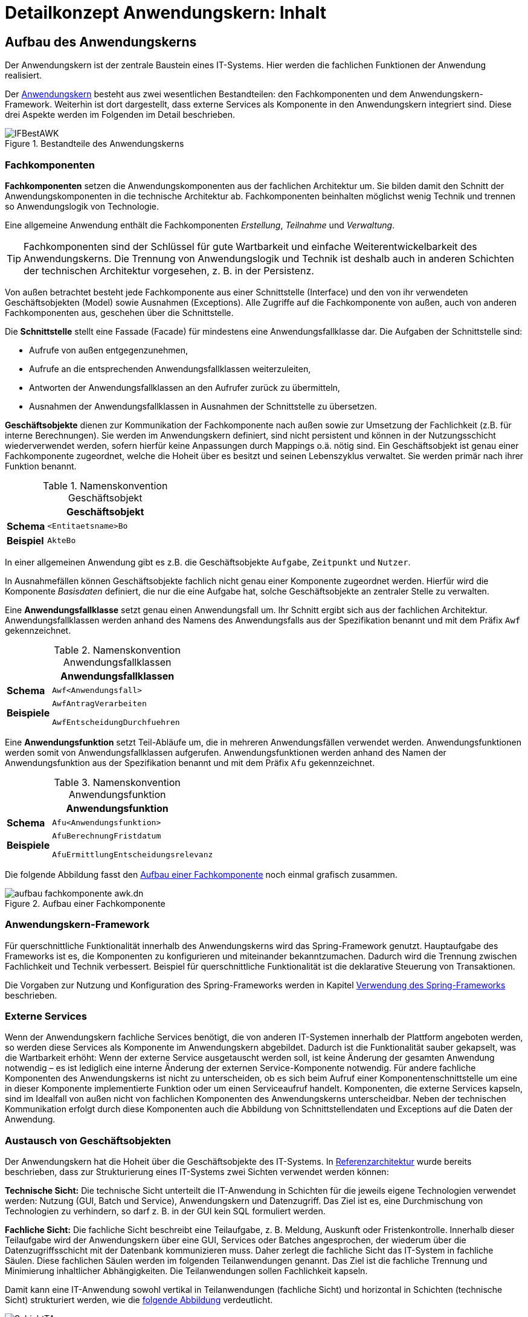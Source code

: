 = Detailkonzept Anwendungskern: Inhalt

// tag::inhalt[]
[[aufbau-des-anwendungskerns]]
== Aufbau des Anwendungskerns

// tag::anwendungskern-definition[]

Der Anwendungskern ist der zentrale Baustein eines IT-Systems.
Hier werden die fachlichen Funktionen der Anwendung realisiert.

Der <<image-bestandteile-anwendungskern,Anwendungskern>> besteht aus zwei wesentlichen Bestandteilen: den Fachkomponenten und dem Anwendungskern-Framework.
Weiterhin ist dort dargestellt, dass externe Services als Komponente in den Anwendungskern integriert sind.
Diese drei Aspekte werden im Folgenden im Detail beschrieben.

[[image-bestandteile-anwendungskern]]
.Bestandteile des Anwendungskerns
image::blaupausen:detailkonzept-anwendungskern/IFBestAWK.png[]

// end::anwendungskern-definition[]

[[fachkomponenten]]
=== Fachkomponenten

// tag::fachkomponente-definition[]

*Fachkomponenten* setzen die Anwendungskomponenten aus der fachlichen Architektur um.
Sie bilden damit den Schnitt der Anwendungskomponenten in die technische Architektur ab.
Fachkomponenten beinhalten möglichst wenig Technik und trennen so Anwendungslogik von Technologie.

Eine allgemeine Anwendung enthält die Fachkomponenten _Erstellung_, _Teilnahme_ und _Verwaltung_.

TIP: Fachkomponenten sind der Schlüssel für gute Wartbarkeit und einfache Weiterentwickelbarkeit des Anwendungskerns.
Die Trennung von Anwendungslogik und Technik ist deshalb auch in anderen Schichten der technischen Architektur vorgesehen, z. B. in der Persistenz.

// end::fachkomponente-definition[]

Von außen betrachtet besteht jede Fachkomponente aus einer Schnittstelle (Interface) und den von ihr verwendeten Geschäftsobjekten (Model) sowie Ausnahmen (Exceptions).
Alle Zugriffe auf die Fachkomponente von außen, auch von anderen Fachkomponenten aus, geschehen über die Schnittstelle.

Die *Schnittstelle* stellt eine Fassade (Facade) für mindestens eine Anwendungsfallklasse dar.
Die Aufgaben der Schnittstelle sind:

* Aufrufe von außen entgegenzunehmen,
* Aufrufe an die entsprechenden Anwendungsfallklassen weiterzuleiten,
* Antworten der Anwendungsfallklassen an den Aufrufer zurück zu übermitteln,
* Ausnahmen der Anwendungsfallklassen in Ausnahmen der Schnittstelle zu übersetzen.

*Geschäftsobjekte* dienen zur Kommunikation der Fachkomponente nach außen sowie zur Umsetzung der Fachlichkeit (z.B. für interne Berechnungen).
Sie werden im Anwendungskern definiert, sind nicht persistent und können in der Nutzungsschicht wiederverwendet werden, sofern hierfür keine Anpassungen durch Mappings o.ä. nötig sind.
Ein Geschäftsobjekt ist genau einer Fachkomponente zugeordnet, welche die Hoheit über es besitzt und seinen Lebenszyklus verwaltet.
Sie werden primär nach ihrer Funktion benannt.

// tag::namenskonvention[]

[[namenskonvention-geschaeftsobjekt]]
.Namenskonvention Geschäftsobjekt
[cols="1s,4m",options="header"]
|====
2+|Geschäftsobjekt
|Schema |<Entitaetsname>Bo
|Beispiel |AkteBo
|====

// end::namenskonvention[]


In einer allgemeinen Anwendung gibt es z.B. die Geschäftsobjekte `Aufgabe`, `Zeitpunkt` und `Nutzer`.

In Ausnahmefällen können Geschäftsobjekte fachlich nicht genau einer Komponente zugeordnet werden.
Hierfür wird die Komponente _Basisdaten_ definiert, die nur die eine Aufgabe hat, solche Geschäftsobjekte an zentraler Stelle zu verwalten.

Eine *Anwendungsfallklasse* setzt genau einen Anwendungsfall um.
Ihr Schnitt ergibt sich aus der fachlichen Architektur.
Anwendungsfallklassen werden anhand des Namens des Anwendungsfalls aus der Spezifikation benannt und mit dem Präfix `Awf` gekennzeichnet.

// tag::namenskonvention[]

[[namenskonvention-anwendungsfallklassen]]
.Namenskonvention Anwendungsfallklassen
[cols="1s,4m",options="header"]
|====
2+|Anwendungsfallklassen
|Schema |Awf<Anwendungsfall>
|Beispiele |AwfAntragVerarbeiten

AwfEntscheidungDurchfuehren
|====

// end::namenskonvention[]

Eine *Anwendungsfunktion* setzt Teil-Abläufe um, die in mehreren Anwendungsfällen verwendet werden.
Anwendungsfunktionen werden somit von Anwendungsfallklassen aufgerufen.
Anwendungsfunktionen werden anhand des Namen der Anwendungsfunktion aus der Spezifikation benannt und mit dem Präfix `Afu` gekennzeichnet.

// tag::namenskonvention[]

[[namenskonvention-anwendungsfunktion]]
.Namenskonvention Anwendungsfunktion
[cols="1s,4m",options="header"]
|====
2+|Anwendungsfunktion
|Schema |Afu<Anwendungsfunktion>
|Beispiele |AfuBerechnungFristdatum

AfuErmittlungEntscheidungsrelevanz
|====

// end::namenskonvention[]

Die folgende Abbildung fasst den <<image-aufbau-fachkomponente>> noch einmal grafisch zusammen.

[[image-aufbau-fachkomponente]]
.Aufbau einer Fachkomponente
image::blaupausen:detailkonzept-anwendungskern/aufbau_fachkomponente_awk.dn.svg[]

[[das-anwendungskern-framework]]
=== Anwendungskern-Framework

Für querschnittliche Funktionalität innerhalb des Anwendungskerns wird das Spring-Framework genutzt.
Hauptaufgabe des Frameworks ist es, die Komponenten zu konfigurieren und miteinander bekanntzumachen.
Dadurch wird die Trennung zwischen Fachlichkeit und Technik verbessert.
Beispiel für querschnittliche Funktionalität ist die deklarative Steuerung von Transaktionen.

Die Vorgaben zur Nutzung und Konfiguration des Spring-Frameworks werden in Kapitel <<verwendung-des-spring-frameworks>> beschrieben.

[[externe-services]]
=== Externe Services

Wenn der Anwendungskern fachliche Services benötigt, die von anderen IT-Systemen innerhalb der Plattform angeboten werden, so werden diese Services als Komponente im Anwendungskern abgebildet.
Dadurch ist die Funktionalität sauber gekapselt, was die Wartbarkeit erhöht: Wenn der externe Service ausgetauscht werden soll, ist keine Änderung der gesamten Anwendung notwendig – es ist lediglich eine interne Änderung der externen Service-Komponente notwendig.
Für andere fachliche Komponenten des Anwendungskerns ist nicht zu unterscheiden, ob es sich beim Aufruf einer Komponentenschnittstelle um eine in dieser Komponente implementierte Funktion oder um einen Serviceaufruf handelt.
Komponenten, die externe Services kapseln, sind im Idealfall von außen nicht von fachlichen Komponenten des Anwendungskerns unterscheidbar.
Neben der technischen Kommunikation erfolgt durch diese Komponenten auch die Abbildung von Schnittstellendaten und Exceptions auf die Daten der Anwendung.

[[austausch-von-geschaeftsobjekten]]
=== Austausch von Geschäftsobjekten

Der Anwendungskern hat die Hoheit über die Geschäftsobjekte des IT-Systems.
In xref:referenzarchitektur/master.adoc[Referenzarchitektur] wurde bereits beschrieben, dass zur Strukturierung eines IT-Systems zwei Sichten verwendet werden können:

*Technische Sicht:* Die technische Sicht unterteilt die IT-Anwendung in Schichten für die jeweils eigene Technologien verwendet werden: Nutzung (GUI, Batch und Service), Anwendungskern und Datenzugriff.
Das Ziel ist es, eine Durchmischung von Technologien zu verhindern, so darf z. B. in der GUI kein SQL formuliert werden.

*Fachliche Sicht:* Die fachliche Sicht beschreibt eine Teilaufgabe, z. B. Meldung, Auskunft oder Fristenkontrolle.
Innerhalb dieser Teilaufgabe wird der Anwendungskern über eine GUI, Services oder Batches angesprochen, der wiederum über die Datenzugriffsschicht mit der Datenbank kommunizieren muss.
Daher zerlegt die fachliche Sicht das IT-System in fachliche Säulen.
Diese fachlichen Säulen werden im folgenden Teilanwendungen genannt.
Das Ziel ist die fachliche Trennung und Minimierung inhaltlicher Abhängigkeiten.
Die Teilanwendungen sollen Fachlichkeit kapseln.

Damit kann eine IT-Anwendung sowohl vertikal in Teilanwendungen (fachliche Sicht) und horizontal in Schichten (technische Sicht) strukturiert werden, wie die <<image-schichten-und-teilanwendungen,folgende Abbildung>> verdeutlicht.

[[image-schichten-und-teilanwendungen]]
.Schichten und Teilanwendungen
image::blaupausen:detailkonzept-anwendungskern/SchichtTAnw.png[]

Eine Teilanwendung erstreckt sich über alle technischen Schichten, kapselt aber die Fachlichkeit, zu der gewisse Geschäftsobjekte gehören.
Um den Austausch von Objekten innerhalb einer Teilanwendung zwischen den Schichten zu vereinfachen, gleichzeitig aber unterschiedliche Teilanwendungen gegeneinander abzugrenzen, wird für die Verwendung von Objekten in Schnittstellen folgende Regel aufgestellt:

* Zwischen zwei Teilanwendungen dürfen nur Objekte ausgetauscht werden, deren Modifikation keine Auswirkungen auf die liefernde Teilanwendung hat.

Das kann erreicht werden, indem nur Deep-Copies von Objekten an andere Teilanwendungen herausgegeben werden.

Innerhalb einer Teilanwendung dürfen über die Schichten hinweg durchaus änderbare Objekte ausgetauscht werden.
Die hierfür bereitgestellte Schnittstelle der Schicht gehört damit aber zur Teilanwendung darf von einer anderen Teilanwendung nicht genutzt werden.

In einer allgemeinen Anwendung ist z.B. „Aspektanwendung“ eine Teilanwendung.
Zu dieser Teilanwendung gehören in der Schicht Nutzung die Oberfläche _Aspektanwendung_ und der Batch `AspektanwendungLoeschBatch`, in der Schicht Anwendungslogik die Fachkomponenten _Erstellen_, _Verwalten_ und _Datenpflege_ und in der Schicht Datenhaltung die Entitäten `Aspektanwendung`, `Zeitpunkt`, `Nutzer`, `Intervall` und `Nutzerintervall`.

[[verwendung-des-spring-frameworks]]
== Verwendung des Spring-Frameworks

Das Spring-Framework ist ein Java EE Framework, welches im Kern sehr verständlich und leicht zu verwenden ist.
In ihm werden die Bestandteile eines Systems als „Beans“ definiert.
Neben seiner Kern-Funktionalität der Verwaltung, Konfiguration und aspektorientierten Erweiterung von Beans bietet Spring viele Funktionalitäten, welche die Entwicklung einer Anwendung erleichtern sollen.

Die IsyFact verwendet ausgewählte Funktionalitäten des Spring-Frameworks in der Anwendungsentwicklung.
Die Verwendung dieser Funktionalitäten ist in den Blaupausen und Bausteinen wie folgt beschrieben:

* Konfiguration der Datenzugriffsschicht: beschrieben im xref:isy-persistence:nutzungsvorgaben/umsetzung-datenzugriff.adoc[Nutzungskonzept des Bausteins JPA/Hibernate],
* Konfiguration des Logging über Spring: beschrieben in den xref:isy-logging:nutzungsvorgaben/master.adoc[],
* Bereitstellung von Metriken zur Überwachung: beschrieben im xref:isy-ueberwachung:konzept/master.adoc[],
* Verwendung der Schnittstellentechnologie HttpInvoker: beschrieben im xref:isy-serviceapi-core:konzept/master.adoc[],
* Implementierung von Dialogen und Masken mit JSF und Spring-Webflow: beschrieben im xref:detailkonzept-komponente-web-gui/master.adoc[].

Alle anderen Spring-Funktionalitäten (Validierung über Spring, Emailing, Thread Pooling, Scripting) werden nicht verwendet.

Dieses Kapitel teilt sich in vier Teile:

* Die Auflistung der Anforderungen an die Verwendung des Spring-Frameworks.
* Die Vorgaben für die Konfiguration der Spring-Beans sowie von Spring selbst.
* Die Vorgaben für den direkten Zugriff auf das Spring-Framework in der Anwendung.
* Die Vorgaben für aspektorientierte Programmierung mit Spring.

[[anforderungen]]
=== Anforderungen

Dies bezieht sich unter anderem auf die Bestandteile von Spring: Spring bietet verschiedene Komponenten, welche getrennt voneinander eingesetzt werden können.
Es sollen nur die Komponenten eingesetzt werden, welche zu geringerer Komplexität und geringerem Entwicklungsaufwand führen.

*Einheitlichkeit der Nutzung:* Spring soll in den verschiedenen Anwendungen einheitlich eingesetzt werden.
Hierfür sind geeignete Vorgaben für die Nutzung zu verwenden.

*Verständlichkeit der Konfiguration:* Die Konfiguration der Spring-Komponenten erfolgt über Annotationen an den Komponenten.
Wenn erforderlich, werden Komponenten außerhalb der Anwendung über Java-Konfigurationsklassen konfiguriert.

*Komponentenorientierung wahren:* Über Spring sollen Komponenten konfiguriert werden: Es soll nicht möglich sein, direkt auf Implementierungsklassen einer Komponente zuzugreifen.

[[konfiguration-von-spring]]
=== Konfiguration von Spring

Das grundlegende Konzept von Spring ist das der Spring-Bean.
Die Konfiguration von Spring teilt sich deshalb in zwei Teile: in die Konfiguration der Spring-Beans sowie in die Konfiguration von Spring selbst (innerhalb eines Tomcat Servers).
Um die Konfiguration von Spring und der eingesetzten Bausteine einfach zu halten, werden die Autokonfigurationsmechanismen von Spring Boot eingesetzt.
Diese Konfigurationsarten werden in den folgenden Kapiteln beschrieben.

[[die-konfiguration-von-spring-beans]]
==== Die Konfiguration von Spring-Beans

Spring ist ein Applikations-Container, welcher sogenannte Spring-Beans instanziiert, per _Dependency Injection_ konfiguriert und bereitstellt.
Spring-Beans sind beliebige Java-Klassen.
Für diese Klassen kann man benötigte andere Beans oder Konfigurationsparameter konfigurieren, welche der Klasse daraufhin im Konstruktor oder per `set`-Methode übergeben werden.

Konfiguriert werden Beans und ihre Abhängigkeiten durch von Spring bereitgestellte Annotationen.
Diese werden beim Start des Applikations-Containers gescannt und ausgewertet (_Component Scan_).

Ein <<image-spring-beans-beispiel-allgemeine-anwendung,Spring-Beans Beispiel>> zeigt einen Ausschnitt der für eine allgemeine Anwendung erstellten Beans.
Beans werden grün dargestellt und besitzen „referenzierte“ Abhängigkeiten zu benötigten anderen Beans.

[[image-spring-beans-beispiel-allgemeine-anwendung]]
.Spring-Beans Beispiel einer allgemeinen Anwendung
image::blaupausen:detailkonzept-anwendungskern/SpringBeansBeispiel.dn.svg[]

Das Beispiel zeigt bereits, dass nicht alle Klassen der Anwendung als Beans konfiguriert werden: 
Für die Komponente `Verwaltung` wird eine Klasse als Bean konfiguriert, welche die Funktionalität der Komponente bereitstellt.
Generell gilt, dass jede zentrale und wichtige Klasse aber als Spring Bean konfiguriert werden sollte.

Für die Modellierung und Konfiguration der Spring-Beans werden im folgenden Vorgaben aufgestellt.

[[konfiguration-einer-komponente]]
===== Konfiguration einer Fachkomponente

Eine Komponente sollte durchgängig über Spring konfiguriert werden.
Alle relevanten und zentralen Klassen werden daher als Spring Beans konfiguriert.
Das umfasst vor allem, aber nicht ausschließlich, die Fassade und zugehörige Anwendungsfallklassen.

Ein Beispiel dafür ist die Klasse `VerwaltungImpl` einer allgemeinen Anwendung.

Bei Anwendungsfunktionsklassen oder Hilfsklassen ist je nach Relevanz zu entscheiden, ob diese als eigene Spring Beans definiert werden.
Im Zweifel sollte die Konfiguration über Spring bevorzugt werden.
Wenn eine Klasse nur an einer Stelle genutzt wird, kann sie als Kompromiss auch als anonyme Spring Bean definiert werden.
Sind Klassen nicht von relevanter Bedeutung, so können sie beim Erzeugen der Spring Bean programmatisch erzeugt werden.

[[querschnitt-als-beans-konfigurieren]]
===== Querschnittliche Funktionalität als Beans konfigurieren

Querschnittliche Funktionalität (etwa für JMX, für Nachrichten, für die Versendung von Mails) sind als Beans zu konfigurieren.
Ebenfalls über Beans durchzuführen ist die Konfiguration diverser Frameworks, z.B. Hibernate.
Die Konfiguration dieser Frameworks wird in ihren Nutzungsvorgaben beschrieben.

[[beans-standardmaessig-als-singletons-definieren]]
===== Beans standardmäßig als Singletons definieren

Beans können entweder als Singletons mit nur einer Instanz, mit einer Instanz pro Aufruf oder mit einer Instanz pro Abhängigkeit (Prototype) erzeugt werden.
Die Komponenten-Beans einer Anwendung sollen zustandslos sein und werden als Singleton-Beans erzeugt.
Wo technisch erforderlich können auch andere Scopes verwendet werden.

[[vorgaben-zur-spring-konfiguration]]
===== Vorgaben zur Spring-Konfiguration

Die Spring-Konfiguration der Anwendung ist nach folgenden Vorgaben zu erstellen.

Der zentrale Ausgangspunkt für die Spring-Konfiguration ist die Applikationsklasse der Anwendung (<<listing-applikationsklasse>>).
Diese wird im Wurzelpackage der Anwendung (`<org>.<domäne>.<anwendung>.<anwendung>Application`) erstellt.
Sie ist mit `@Configuration` und `@EnableAutoConfiguration` annotiert.
Damit wird die Autokonfiguration von Spring Boot eingeschaltet.
Zusätzlich erbt die Klasse von `SpringBootServletInitializer`, damit die Anwendung im Tomcat deployt werden kann.
Die Konfigurationsklassen der Schichten werden per `@Import`-Annotation eingebunden.

.Applikationsklasse der Anwendung
[id="listing-applikationsklasse",reftext="{listing-caption} {counter:listings }"]
[source,java]
----
package de.beispiel.if2anwendung;

...

@Configuration
@EnableAutoConfiguration
@Import({ CoreConfig.class, PersistenceConfig.class, ServiceConfig.class })
public class IsyFactApplication extends SpringBootServletInitializer {

    @Override
    protected SpringApplicationBuilder configure(SpringApplicationBuilder application) {
        return application.sources(IsyFactApplication.class);
    }
}
----

Für jede Schicht wird im Stammpackage `<org>.<domäne>.<anwendung>.<schicht>` parallel zu den Interfaces der Komponentenschnittstellen eine mit `@Configuration` annotierte Konfigurationsklasse erstellt (<<listing-konfigurationsklasse>>).
Diese wird zusätzlich mit `@ComponentScan` annotiert;
durch die Positionierung im Stammpackage entfällt der Bedarf, ein Attribut zu übergeben.
Annotationen, die querschnittliche Aspekte konfigurieren (z.B. `@EnableTransactionManagement`), werden an die Konfigurationsklasse der inhaltlich passenden Schicht geschrieben.

.Konfigurationsklasse innerhalb einer Schicht
[id="listing-konfigurationsklasse",reftext="{listing-caption} {counter:listings }"]
[source,java]
----
package de.beispiel.if2anwendung.core;

...

@Configuration
@EnableTransactionManagement
@ComponentScan
public class CoreConfig {

    @Bean
    public ...
}
----

Die Beans der Komponenten werden mit der Annotation `@Component` bzw. deren Spezialisierungen (`@Repository`, `@Service`, `@Controller` etc.) versehen.
   Externe Beans, die nicht annotiert werden können, werden in der Konfigurationsklasse der Schicht per `@Bean-Methoden` konfiguriert.

[[konfigurationsparameter-ueber-property-objekte-konfigurieren]]
==== Konfigurationsparameter über Property-Objekte konfigurieren

Die Konfiguration der Anwendung wird (wie im xref:isy-konfiguration:konzept/master.adoc#einleitung[Konzept Konfiguration]  beschrieben) über die Datei `application.properties` durchgeführt.
Diese Datei enthält sämtliche betrieblichen Konfigurationsparameter der Anwendung. 
Das Setzen einzelner Konfigurationsparameter über `set`-Methoden ist nur in Ausnahmefällen erlaubt.
Eine beispielhafte Konfiguration hat folgenden Inhalt:


.Beispiel für Konfiguration des Anwendungskerns mittels Konfigurations-Bean
[id="listing-konfigurationsbean",reftext="{listing-caption} {counter:listings }"]
[source, java]
----
package de.beispiel.if2anwendung.core.config;

...

@Configuration
@ComponentScan("de.bund.bva.pliscommon.konfiguration.common.impl")
public class ReloadablePropertyKonfiguration {

    @Bean
    public ReloadablePropertyKonfiguration config() {
         return new ReloadablePropertyKonfiguration(String[]{
            "/resources/nachrichten/gui-linksnavigation.properties",
            "/config/isy-webgui.properties",
            "/config/allgemeine-anwendung.properties",
            "/config/jpa.properties",
            "/config/tasks.properties"
         });
   }
}
----
Abweichungen für technische Beans sind erlaubt.

[[abhaengigkeiten-von-komponenten-konfigurieren]]
===== Abhängigkeiten von Komponenten konfigurieren

Benötigte Beans müssen über Konstruktor-Parameter injiziert werden.
Falls eine benötigte Bean nicht zum Zeitpunkt der Objekterzeugung vorhanden sein muss, sollte sie über eine `set`-Methode und nicht über einen Konstruktor-Parameter konfiguriert werden.
Grund dafür ist, dass bei Konstruktor-Parametern eine zusätzliche Reihenfolge-Abhängigkeit erzeugt wird.

Für den Fall, dass eine Bean Code zur Initialisierung ausführen soll, nachdem ihre Abhängigkeiten gesetzt sind, ist eine mit `@PostConstruct` annotierte Methode zu implementieren.
Generell sind die standardisierten Lifecycle-Annotationen `@PostConstruct` und `@PreDestroy` den spring-spezifischen Interfaces `InitializingBean` und `DisposableBean` vorzuziehen.

[[webapprootkey-konfigurieren]]
==== webAppRootKey konfigurieren

Der Kontextparameter `webAppRootKey` muss in der `web.xml` auf den eindeutigen Namen der Webanwendung gesetzt werden, wie in <<listing-webAppRootKey>> gezeigt.

.Konfiguration des webAppRootKey
[id="listing-webAppRootKey",reftext="{listing-caption} {counter:listings }"]
[source,xml]
----
<context-param>
  <param-name>webAppRootKey</param-name>
  <param-value>allgemeine-anwendung</param-value>
</context-param>
----

*Hintergrund*: Spring speichert standardmäßig den Pfad zum Wurzelverzeichnis der Webanwendung im Webserver in der Kontextvariable `webapp.root`.
Wenn mehrere Anwendungen gleichzeitig in einem Tomcat betrieben werden (bspw.
in einer Entwicklungsumgebung), wird dieser Parameter durch die verschiedenen Anwendungen überschrieben.
Dies kann zu ungewünschten Seiteneffekten führen.
Ist der Kontextparameter `webAppRootKey` wie im obigen Beispiel gesetzt, wird der Pfad statt im Parameter `webapp.root`
im Parameter `allgemeine-anwendung` abgelegt.
Da jede Webanwendung einen eindeutigen Namen besitzt, und damit einen eigenen Kontextparameter verwendet, wird das Überschreiben vermieden.

[[die-direkte-verwendung-des-spring-frameworks]]
=== Die direkte Verwendung des Spring-Frameworks

Neben der Konfiguration der Beans enthält eine Anwendung kaum Abhängigkeiten von Spring: Da die benötigten Objekte per Dependency Injection konfiguriert werden, müssen diese nach ihrer Konfiguration lediglich verwendet werden.

In einigen Fällen existieren jedoch weitere Abhängigkeiten von Spring:

* Für die Bereitstellung von JMX-Beans wird der Spring-MbeanExporter Mechanismus verwendet (siehe xref:isy-konfiguration:konzept/master.adoc#einleitung[Konzept Konfiguration]).
* Bei HTTP Invoker Schnittstellen-Beans muss explizit eine Bean des eigentlichen Anwendungskontextes aufgerufen werden (siehe xref:isy-serviceapi-core:nutzungsvorgaben/master.adoc#einleitung[Nutzungsvorgaben HTTP-Invoker]).

* Beans werden per Namen aus dem Anwendungskontext ausgelesen.

* Beans werden nicht per Dependency Injection, sondern über statische Methoden bereitgestellt.
Hierüber entstehen Abhängigkeiten zur Instanziierungsreihenfolge der Beans durch Spring.

Für die noch nicht in anderen Konzepten besprochenen (letzten beiden) Themen werden im folgenden Vorgaben aufgestellt.

[[keine-beans-per-namen-auslesen]]
==== Keine Beans per Namen auslesen

Über den Anwendungskontext könnten Beans explizit per Namen ausgelesen werden.
Dies ist mit einer Ausnahme verboten: Die Namen von Beans sollen nicht im Anwendungscode verwendet werden.
Die Ausnahme gilt für den Zugriff von einem Anwendungskontext auf einen anderen (in Zusammenhang mit dem DispatcherServlet).
In diesem Fall ist ein explizites Auslesen nicht zu vermeiden.
Auszulesen ist in diesem Fall keine AWK-Komponente, sondern eine weitere Schnittstellen-Bean, welche nur für diesen Zweck verwendet wird.

[[transaktionssteuerung]]
=== Transaktionssteuerung

An der Schnittstelle des Anwendungskerns findet die Transaktionssteuerung statt.
Jeder Aufruf wird in einer eigenen Transaktion abgearbeitet.
Die Transaktion wird beim Aufruf des Anwendungskerns gestartet und mit der Rückgabe des Ergebnisses abgeschlossen (Commit) und somit beendet.
Falls bei der Verarbeitung einer Anfrage ein nicht behebbarer Fehler auftritt, wird dieser an den Aufrufer zurück übermittelt.
In diesem Fall wird die Transaktion nicht fortgeschrieben, sondern zurückgerollt (Rollback).

Der Anwendungskern bietet an seiner Schnittstelle fachliche Operationen, in fachliche Komponenten gruppiert, an.
Die fachlichen Operationen sind in der Regel zustandslos.
Daher ist eine Transaktion über mehrere Aufrufe des Anwendungskerns oder ein Caching über Transaktionsgrenzen hinaus nicht notwendig und nach Möglichkeit zu vermeiden.
Ist eine solche Steuerung trotzdem unumgänglich, muss sie über die jeweils zuständige Nutzungsschicht (GUI, Batch oder Service) erfolgen.

[NOTE]
====
Details zur Umsetzung von Transaktionen in der Nutzungsschicht finden sich in den jeweiligen Detailkonzepten:

* xref:detailkonzept-komponente-batch/master.adoc[Detailkonzept Komponente Batch]
* xref:detailkonzept-komponente-service/master.adoc[Detailkonzept Komponente Service]
* xref:detailkonzept-komponente-web-gui/master.adoc[Detailkonzept Komponente Web-GUI]


====

[[transaktionssteuerung-mit-jpa]]
==== Transaktionssteuerung mit JPA

Spring ermöglicht es, die Transaktionssteuerung mit Annotationen zu definieren.
Hierbei kann auf Ebene einzelner Methoden oder der gesamten Klasse das Verhalten von Transaktionen vorgegeben werden.

Im Anwendungskern bieten sich dazu sich die Klassen der Implementierung der Schnittstelle an, die Aufrufer weiter an die Anwendungsfall-Klassen verweisen.
Üblicherweise werden für eine feingranulare Steuerung die Methoden mit Annotationen versehen.
Gibt es ein für die Klasse gemeinsames Verhalten, kann stattdessen auch die Klasse mit der Annotation versehen werden.

.Verwendung der Annotation @Transactional an Klassen und Methoden
[id="listing-transactional",reftext="{listing-caption} {counter:listings }"]
[source,java]
----
@Transactional(rollbackFor = Throwable.class, propagation = Propagation.REQUIRED)
public class FachkomponenteAImpl implements FachkomponenteA {
    ...
    @Transactional(rollbackFor = Throwable.class, propagation = Propagation.REQUIRED)
    public Ergebnis fachlicheOperation(Aufrufparameter parameter) {
        ...
    }
    ...
}
----

Standardmäßig sollte der Propagation-Level auf `Propagation.REQUIRED` gesetzt sein.
Damit wird eine neue Transaktion gestartet, falls noch keine Transaktion vorliegt.
Hat aber die Nutzungsschicht bereits eine Transaktion gestartet, wird diese verwendet.
Des Weiteren wird festgelegt, dass bei jedem Fehler ein Rollback durchgeführt wird.

Damit Spring die Annotation `@Transactional` auswertet, muss folgende Spring-Konfiguration aktiv sein:

.Spring-Konfiguration zur Verwendung von @Transactional
[id="listing-transaction-spring-config",reftext="{listing-caption} {counter:listings }"]
[source,java]
----
@EnableTransactionManagement
[...]
public class CoreConfig
{
    ...
}
----

Durch diese Konfiguration erzeugt Spring passende AOP-Proxies, welche die Transaktionssteuerung übernehmen.

[[aspektorientierte-programmierung-in-spring]]
=== Aspektorientierte Programmierung in Spring

Es ist möglich, für Spring-Beans Funktionalität in Form von Aspekten zu definieren.
Ihr Einsatz kann über „PointCuts“ konfiguriert werden.
Pointcuts definieren (etwa über reguläre Ausdrücke) Klassen und Methoden, welche um den Aspekt erweitert werden.

Zu intensive Nutzung kann leicht zu einem schwer durchschaubaren Programmfluss führen.
Deshalb soll AOP nur für folgende Bereichen genutzt werden: die Steuerung von Transaktionen, die Überwachung und die Berechtigungsprüfung.

Explizit nicht benutzt werden soll AOP für die Fehlerbehandlung.

Die Verwendung von AOP für andere Bereiche ist nur in begründeten Ausnahmefällen erlaubt.

[[aop-fuer-transaktionssteuerung-verwenden]]
==== AOP für Transaktionssteuerung verwenden

Für die Transaktionssteuerung ist Spring-AOP mit den dafür vorgesehenen Klassen von Spring einzusetzen.
Die Verwendung wird im Kapitel <<transaktionssteuerung-mit-jpa>> beschrieben.
Zusammengefasst gilt:

* Instrumentiert werden alle Schnittstellenmethoden des Anwendungskerns.
* Für jeden Aufruf des Anwendungskerns wird eine Transaktion gestartet.
* Falls kein Fehler auftritt, wird die Transaktion abgeschlossen (Commit), sonst zurückgerollt (Rollback).

[[aop-fuer-berechtigungspruefungen-verwenden]]
==== AOP für Berechtigungsprüfungen verwenden

Die Berechtigungsprüfung wird über Spring AOP mit den vom Baustein „Sicherheit“ angebotenen Annotationen umgesetzt (siehe xref:isy-sicherheit:nutzungsvorgaben/master.adoc#einleitung[Nutzungsvorgaben Sicherheit]).

[[aop-nicht-fuer-das-logging-von-exceptions-verwenden]]
==== AOP nicht für das Logging von Exceptions verwenden

Sämtliche in einem IT-System geworfenen und nicht behandelten Ausnahmen müssen inklusive ihrer Stacktraces geloggt werden.
Geloggt wird dies in den Methoden der Schnittstellen-Beans.
Hierfür soll Spring-AOP nicht verwendet werden.

Schnittstellen-Beans transformieren die Geschäftsobjekte des Anwendungskerns in Transportobjekte der Schnittstelle.
Die Stack-Traces der Exceptions werden dabei nicht übertragen, da diese internen Informationen dem Aufrufer keinen Mehrwert bieten.
Für das Logging des IT-Systems selbst sind sie jedoch wertvoll.
Statt AOP ist das im xref:detailkonzept-komponente-service/master.adoc[Detailkonzept Komponente Service] beschriebene Konstrukt der Exception-Fassade zu verwenden.

[[dependency-injection]]
=== Dependency Injection

Um im Anwendungskern das Single-Responsibility-Prinzip nicht zu verletzten, wird auf das Entwurfsmuster _Dependency Injection_ zurückgegriffen.
Dabei werden die Verantwortlichkeiten für den Aufbau des Abhängigkeitsnetzes zwischen den Objekten aus den einzelnen Klassen in eine zentrale Komponente überführt.
Anders als bei der herkömmlichen Vorgehensweise in der objektorientierten Programmierung ist bei der _Dependency Injection_ nicht jedes Objekt selbst dafür zuständig, seine Abhängigkeiten (benötigte Objekte und Ressourcen) zu verwalten.

In der <<image-dependency-injection,folgenden Grafik>> ist das Entwurfsmuster der _Dependency Injection_ exemplarisch visualisiert.

[[image-dependency-injection]]
.Dependency Injection
image::blaupausen:detailkonzept-anwendungskern/DependencyInjection.dn.svg[]

Die <<table-vergleich-verfahren-dependency-injection,drei verschiedene Verfahren der _Dependency Injection_>> sowie die Einsatzszenarien verdeutlicht folgende Übersicht:

[[table-vergleich-verfahren-dependency-injection]]
.Vergleich der Verfahren zur Dependency Injection
|===
|DI-Methode |Einsatzszenario |Bemerkung

|Constructor-Injection
|Für alle Beans, welche keine dynamische Anpassung zur Laufzeit benötigen.
|Kann in Produktiv-Code eingesetzt werden und ist der Standard von Spring.

|Field-Injection
|Vermeidung von Boilerplate-Code
|Darf nicht in Produktiv-Code verwendet werden.

|Method-Injection (Setter-Injection)
|Flexibles Austauschen von Beans zur Laufzeit
|Nicht immutable. Sollte nur eingesetzt werden, wenn diese Eigenschaft benötigt wird.
|===

[TIP]
====
Da die _Constructor Injection_ diverse Vorteile gegenüber den beiden anderen Techniken liefert, empfiehlt die IsyFact die Verwendung von  <<constructor-injection,_Constructor Injection_>>.
====

[[constructor-injection]]
==== Constructor Injection

Bei der _Constructor Injection_ werden alle Abhängigkeiten einer Klasse über die Konstruktoren von außen injiziert.
Dadurch werden automatisch auch die benötigten Abhängigkeiten definiert, welche der Erzeuger des Objektes zur Verfügung stellen muss.
Dieses Vorgehen hat den Vorteil, dass alle benötigten Abhängigkeiten in der Initialisierungsphase des Objektes zur Verfügung stehen.
Zusätzlich werden durch dieses Verfahren Überprüfungen auf `null` und die Behandlung von nicht aufgelösten Abhängigkeiten unnötig, da die Abhängigkeiten vorhanden sein müssen.

_Constructor Injector_ hilft ebenfalls bei dem Identifizieren von zu vielen Abhängigkeiten zu einem Objekt.
Wenn ein Konstruktor zu viele Argumente aufweist, kann dies ein Zeichen für eine zu große Verantwortlichkeit des Objektes sein.
Ist dies der Fall, sollte an dieser Stelle über ein Refactoring nachgedacht werden.

Ein weiterer Vorteil von _Constructor Injection_ ist, dass die injizierten Abhängigkeiten während der Laufzeit nicht veränderbar sind und so Nebenläufigkeiten und Seiteneffekte vermieden werden (s. <<listing-constructor-injection>>).

.Verwendung von Constructor Injection
[id="listing-constructor-injection",reftext="{listing-caption} {counter:listings }"]
[source,java]
----
@Component
public class SomeBean {

  private final AnotherBean anotherBean;

  public SomeBean(AnotherBean anotherBean) {
    this.anotherBean = anotherBean;
  }

  AnotherBean getAnotherBean() {
    return anotherBean;
  }

}
----

// end::inhalt[]
